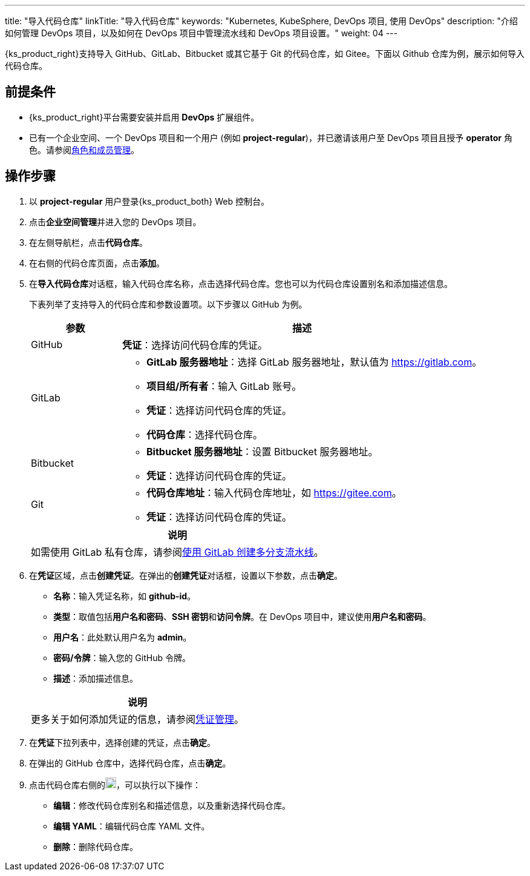 ---
title: "导入代码仓库"
linkTitle: "导入代码仓库"
keywords: "Kubernetes, KubeSphere, DevOps 项目, 使用 DevOps"
description: "介绍如何管理 DevOps 项目，以及如何在 DevOps 项目中管理流水线和 DevOps 项目设置。"
weight: 04
---


{ks_product_right}支持导入 GitHub、GitLab、Bitbucket 或其它基于 Git 的代码仓库，如 Gitee。下面以 Github 仓库为例，展示如何导入代码仓库。


== 前提条件

* {ks_product_right}平台需要安装并启用 **DevOps** 扩展组件。

* 已有一个企业空间、一个 DevOps 项目和一个用户 (例如 **project-regular**)，并已邀请该用户至 DevOps 项目且授予 **operator** 角色。请参阅link:../05-devops-settings/02-role-and-member-management[角色和成员管理]。


== 操作步骤

. 以 **project-regular** 用户登录{ks_product_both} Web 控制台。

. 点击**企业空间管理**并进入您的 DevOps 项目。

. 在左侧导航栏，点击**代码仓库**。

. 在右侧的代码仓库页面，点击**添加**。

. 在**导入代码仓库**对话框，输入代码仓库名称，点击选择代码仓库。您也可以为代码仓库设置别名和添加描述信息。
+
--
下表列举了支持导入的代码仓库和参数设置项。以下步骤以 GitHub 为例。

[%header,cols="1a,4a"]
|===
|参数 |描述

|GitHub
|**凭证**：选择访问代码仓库的凭证。

|GitLab
|
* **GitLab 服务器地址**：选择 GitLab 服务器地址，默认值为 link:https://gitlab.com[]。
* **项目组/所有者**：输入 GitLab 账号。
* **凭证**：选择访问代码仓库的凭证。
* **代码仓库**：选择代码仓库。

|Bitbucket
|
* **Bitbucket 服务器地址**：设置 Bitbucket 服务器地址。
* **凭证**：选择访问代码仓库的凭证。

|Git
|
* **代码仓库地址**：输入代码仓库地址，如 link:https://gitee.com[]。
* **凭证**：选择访问代码仓库的凭证。
|===

//note
[.admon.note,cols="a"]
|===
|说明

|
如需使用 GitLab 私有仓库，请参阅link:../02-pipelines/04-gitlab-multibranch-pipeline/[使用 GitLab 创建多分支流水线]。

|===
--

. 在**凭证**区域，点击**创建凭证**。在弹出的**创建凭证**对话框，设置以下参数，点击**确定**。
+
--
* **名称**：输入凭证名称，如 **github-id**。
* **类型**：取值包括**用户名和密码**、**SSH 密钥**和**访问令牌**。在 DevOps 项目中，建议使用**用户名和密码**。
// * **类型**：取值包括**用户名和密码**、**SSH 密钥**、**访问令牌**和 **kubeconfig**。在 DevOps 项目中，建议使用**用户名和密码**。
* **用户名**：此处默认用户名为 **admin**。
* **密码/令牌**：输入您的 GitHub 令牌。
* **描述**：添加描述信息。

//note
[.admon.note,cols="a"]
|===
|说明

|

更多关于如何添加凭证的信息，请参阅link:../05-devops-settings/01-credential-management/[凭证管理]。
|===
--

. 在**凭证**下拉列表中，选择创建的凭证，点击**确定**。
. 在弹出的 GitHub 仓库中，选择代码仓库，点击**确定**。

. 点击代码仓库右侧的image:/images/ks-qkcp/zh/icons/more.svg[more,18,18]，可以执行以下操作：
+
--
* **编辑**：修改代码仓库别名和描述信息，以及重新选择代码仓库。
* **编辑 YAML**：编辑代码仓库 YAML 文件。
* **删除**：删除代码仓库。
--
